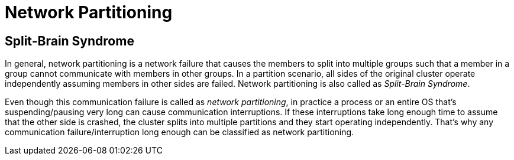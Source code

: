= Network Partitioning

== Split-Brain Syndrome

In general, network partitioning is a network failure that causes
the members to split into multiple groups such that
a member in a group cannot communicate with members in other groups.
In a partition scenario, all sides of the original cluster operate independently
assuming members in other sides are failed. Network partitioning is also called as _Split-Brain Syndrome_.

Even though this communication failure is called as _network partitioning_,
in practice a process or an entire OS that's suspending/pausing very long can cause
communication interruptions. If these interruptions take long enough time to
assume that the other side is crashed, the cluster splits into
multiple partitions and they start operating independently.
That's why any communication failure/interruption long enough can be
classified as network partitioning.
